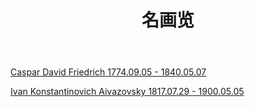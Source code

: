 #+TITLE:     名画览
#+OPTIONS: num:nil
#+HTML_HEAD: <link rel="stylesheet" type="text/css" href="./emacs-book.css" />

# C-c C-x C-v (org-toggle-inline-images)

[[./painting/friedrich.org][Caspar David Friedrich 1774.09.05 - 1840.05.07]]

[[./painting/aivazovsky.org][Ivan Konstantinovich Aivazovsky 1817.07.29 - 1900.05.05]]
